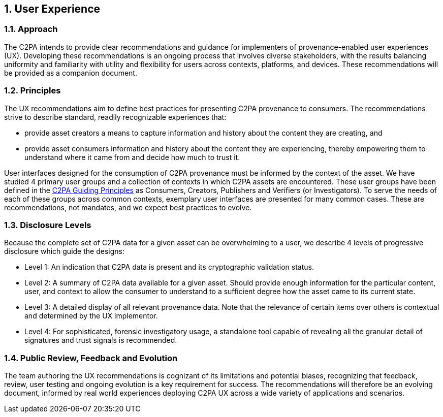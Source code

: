 :revdate: {docdate}
:version-label!: 
:sectnums:
:sectnumlevels: 5 
:chapter-label: User Experience
:source-highlighter: rouge

## User Experience

### Approach
The C2PA intends to provide clear recommendations and guidance for implementers of provenance-enabled user experiences (UX). Developing these recommendations is an ongoing process that involves diverse stakeholders, with the results balancing uniformity and familiarity with utility and flexibility for users across contexts, platforms, and devices. These recommendations will be provided as a companion document.

### Principles
The UX recommendations aim to define best practices for presenting C2PA provenance to consumers. The recommendations strive to describe standard, readily recognizable experiences that:

- provide asset creators a means to capture information and history about the content they are creating, and

- provide asset consumers information and history about the content they are experiencing, thereby empowering them to understand where it came from and decide how much to trust it.

User interfaces designed for the consumption of C2PA provenance must be informed by the context of the asset. We have studied 4 primary user groups and a collection of contexts in which C2PA assets are encountered. These user groups have been defined in the https://c2pa.org/principles/[C2PA Guiding Principles] as Consumers, Creators, Publishers and Verifiers (or Investigators). To serve the needs of each of these groups across common contexts, exemplary user interfaces are presented for many common cases. These are recommendations, not mandates, and we expect best practices to evolve.

### Disclosure Levels 
Because the complete set of C2PA data for a given asset can be overwhelming to a user, we describe 4 levels of progressive disclosure which guide the designs:

- Level 1: An indication that C2PA data is present and its cryptographic validation status.
- Level 2: A summary of C2PA data available for a given asset. Should provide enough information for the particular content, user, and context to allow the consumer to understand to a sufficient degree how the asset came to its current state.
- Level 3: A detailed display of all relevant provenance data. Note that the relevance of certain items over others is contextual and determined by the UX implementor.
- Level 4: For sophisticated, forensic investigatory usage, a standalone tool capable of revealing all the granular detail of signatures and trust signals is recommended.

### Public Review, Feedback and Evolution

The team authoring the UX recommendations is cognizant of its limitations and potential biases, recognizing that feedback, review, user testing and ongoing evolution is a key requirement for success. The recommendations will therefore be an evolving document, informed by real world experiences deploying C2PA UX across a wide variety of applications and scenarios. 



